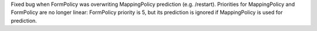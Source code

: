 Fixed bug when FormPolicy was overwriting MappingPolicy prediction (e.g. /restart).
Priorities for MappingPolicy and FormPolicy are no longer linear:
FormPolicy priority is 5, but its prediction is ignored if MappingPolicy is used for prediction.

